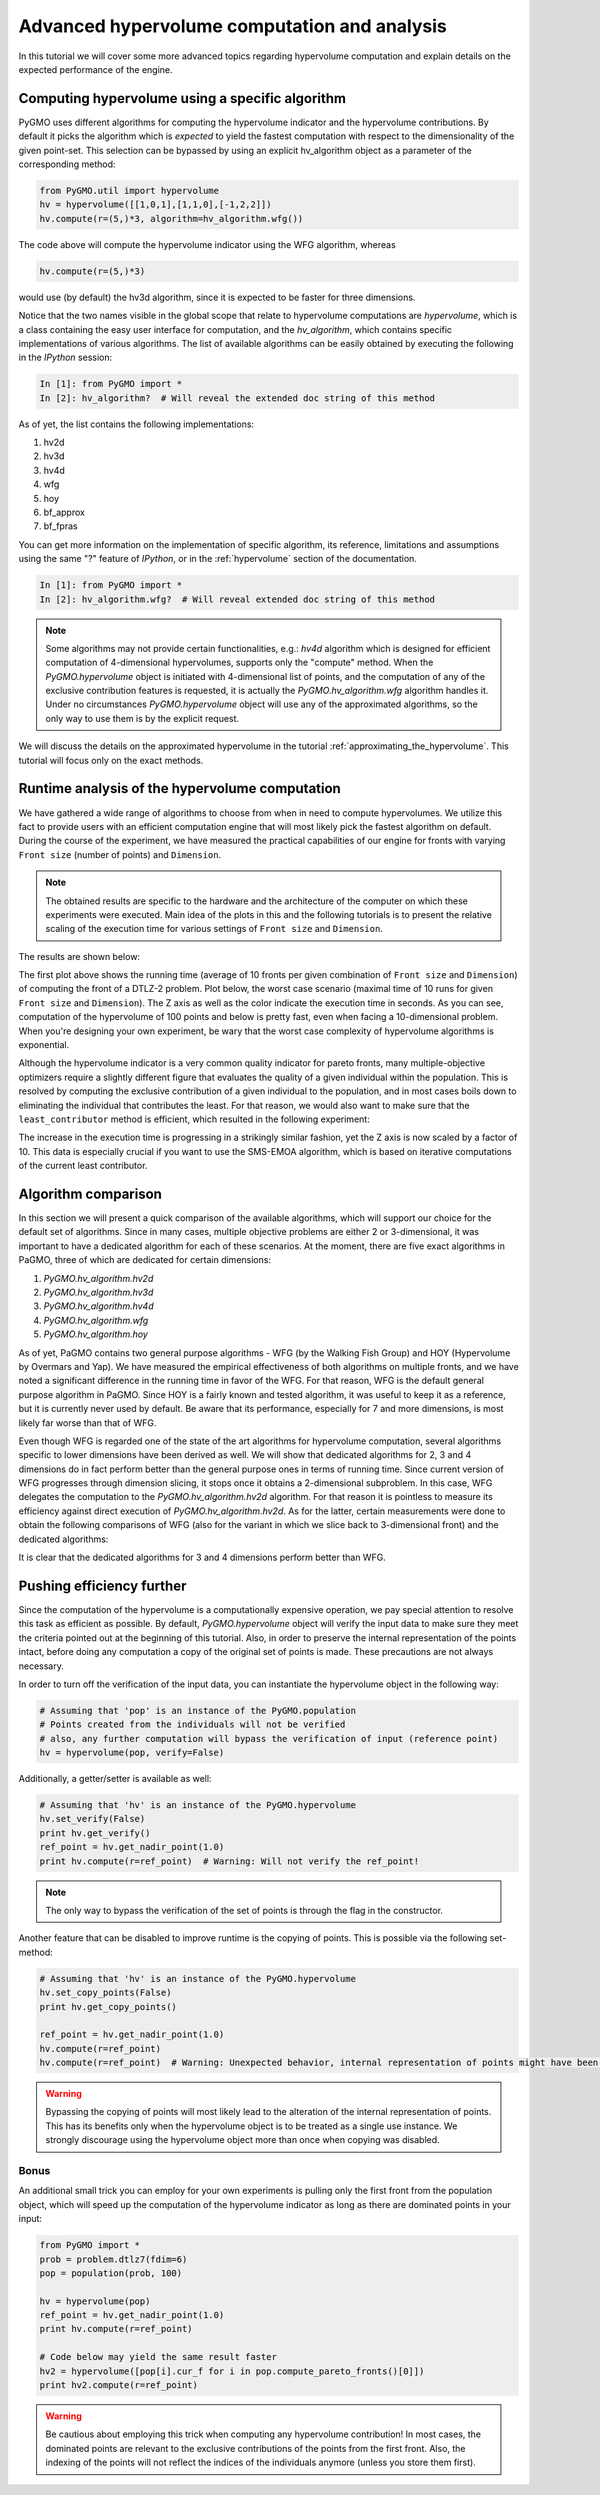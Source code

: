 .. _advanced_hypervolume_computation_and_analysis:

=============================================
Advanced hypervolume computation and analysis
=============================================

In this tutorial we will cover some more advanced topics regarding hypervolume computation and explain details on the expected performance of the engine.

Computing hypervolume using a specific algorithm
==============================================

PyGMO uses different algorithms for computing the hypervolume indicator and the hypervolume contributions. By default 
it picks the algorithm which is *expected* to yield the fastest computation with respect to the dimensionality of the given point-set. This selection can be bypassed by using an explicit hv_algorithm object as a parameter of the corresponding method:

.. code-block:: python

  from PyGMO.util import hypervolume
  hv = hypervolume([[1,0,1],[1,1,0],[-1,2,2]])
  hv.compute(r=(5,)*3, algorithm=hv_algorithm.wfg())
  
The code above will compute the hypervolume indicator using the WFG algorithm, whereas

.. code-block:: python

  hv.compute(r=(5,)*3)

would use (by default) the hv3d algorithm, since it is expected to be faster for three dimensions.

Notice that the two names visible in the global scope that relate to hypervolume computations are *hypervolume*, which is a class containing the easy user interface for computation, and the *hv_algorithm*, which contains specific implementations of various algorithms.
The list of available algorithms can be easily obtained by executing the following in the *IPython* session:

.. code-block:: python

  In [1]: from PyGMO import *
  In [2]: hv_algorithm?  # Will reveal the extended doc string of this method
  
As of yet, the list contains the following implementations:

#. hv2d
#. hv3d
#. hv4d
#. wfg
#. hoy
#. bf_approx
#. bf_fpras

You can get more information on the implementation of specific algorithm, its reference, limitations and assumptions using the same "?" feature of *IPython*, or in the :ref:`hypervolume` section of the documentation.

.. code-block:: python

  In [1]: from PyGMO import *
  In [2]: hv_algorithm.wfg?  # Will reveal extended doc string of this method
  
.. note::
 Some algorithms may not provide certain functionalities, e.g.: *hv4d* algorithm which is designed for efficient computation of 4-dimensional hypervolumes, supports only the "compute" method.
 When the `PyGMO.hypervolume` object is initiated with 4-dimensional list of points, and the computation of any of the exclusive contribution features is requested, it is actually the `PyGMO.hv_algorithm.wfg` algorithm handles it. Under no circumstances `PyGMO.hypervolume` object will use any of the approximated algorithms, so the only way to use them is by the explicit request.

We will discuss the details on the approximated hypervolume in the tutorial :ref:`approximating_the_hypervolume`. This tutorial will focus only on the exact methods.

Runtime analysis of the hypervolume computation
===============================================

We have gathered a wide range of algorithms to choose from when in need to compute hypervolumes.
We utilize this fact to provide users with an efficient computation engine that will most likely pick the fastest algorithm on default. During the course of the experiment, we have measured the practical capabilities of our engine for fronts with varying ``Front size`` (number of points) and ``Dimension``.

.. note::
 The obtained results are specific to the hardware and the architecture of the computer on which these experiments were executed. Main idea of the plots in this and the following tutorials is to present the relative scaling of the execution time for various settings of ``Front size`` and ``Dimension``.

The results are shown below:

.. image:: ../images/tutorials/hv_compute_runtime_plot.png
  :width: 850px

.. image:: ../images/tutorials/hv_MAX_compute_runtime_plot.png
  :width: 850px

The first plot above shows the running time (average of 10 fronts per given combination of ``Front size`` and ``Dimension``) of computing the front of a DTLZ-2 problem.
Plot below, the worst case scenario (maximal time of 10 runs for given ``Front size`` and ``Dimension``).
The Z axis as well as the color indicate the execution time in seconds.
As you can see, computation of the hypervolume of 100 points and below is pretty fast, even when facing a 10-dimensional problem.
When you're designing your own experiment, be wary that the worst case complexity of hypervolume algorithms is exponential.

Although the hypervolume indicator is a very common quality indicator for pareto fronts, many multiple-objective optimizers require a slightly different figure that evaluates the quality of a given individual within the population.
This is resolved by computing the exclusive contribution of a given individual to the population, and in most cases boils down to eliminating the individual that contributes the least.
For that reason, we would also want to make sure that the ``least_contributor`` method is efficient, which resulted in the following experiment:

.. image:: ../images/tutorials/hv_lc_runtime_plot.png
  :width: 850px

.. image:: ../images/tutorials/hv_MAX_lc_runtime_plot.png
  :width: 850px
  
The increase in the execution time is progressing in a strikingly similar fashion, yet the Z axis is now scaled by a factor of 10.
This data is especially crucial if you want to use the SMS-EMOA algorithm, which is based on iterative computations of the current least contributor.

Algorithm comparison
====================

In this section we will present a quick comparison of the available algorithms, which will support our choice for the default set of algorithms.
Since in many cases, multiple objective problems are either 2 or 3-dimensional, it was important to have a dedicated algorithm for each of these scenarios.
At the moment, there are five exact algorithms in PaGMO, three of which are dedicated for certain dimensions:

#. `PyGMO.hv_algorithm.hv2d`
#. `PyGMO.hv_algorithm.hv3d`
#. `PyGMO.hv_algorithm.hv4d`
#. `PyGMO.hv_algorithm.wfg`
#. `PyGMO.hv_algorithm.hoy`

As of yet, PaGMO contains two general purpose algorithms - WFG (by the Walking Fish Group) and HOY (Hypervolume by Overmars and Yap).
We have measured the empirical effectiveness of both algorithms on multiple fronts, and we have noted a significant difference in the running time in favor of the WFG.
For that reason, WFG is the default general purpose algorithm in PaGMO. Since HOY is a fairly known and tested algorithm, it was useful to keep it as a reference, but it is currently never used by default. Be aware that its performance, especially for 7 and more dimensions, is most likely far worse than that of WFG.

Even though WFG is regarded one of the state of the art algorithms for hypervolume computation, several algorithms specific to lower dimensions have been derived as well.
We will show that dedicated algorithms for 2, 3 and 4 dimensions do in fact perform better than the general purpose ones in terms of running time.
Since current version of WFG progresses through dimension slicing, it stops once it obtains a 2-dimensional subproblem.
In this case, WFG delegates the computation to the `PyGMO.hv_algorithm.hv2d` algorithm.
For that reason it is pointless to measure its efficiency against direct execution of `PyGMO.hv_algorithm.hv2d`.
As for the latter, certain measurements were done to obtain the following comparisons of WFG (also for the variant in which we slice back to 3-dimensional front) and the dedicated algorithms:

.. image:: ../images/tutorials/hv_wfg_hv3d.png
  :width: 650px

.. image:: ../images/tutorials/hv_wfg_hv4d.png
  :width: 650px

It is clear that the dedicated algorithms for 3 and 4 dimensions perform better than WFG.

Pushing efficiency further
===============================

Since the computation of the hypervolume is a computationally expensive operation, we pay special attention
to resolve this task as efficient as possible.
By default, `PyGMO.hypervolume` object will verify the input data to make sure they meet the criteria pointed out at the beginning of this tutorial. Also, in order to preserve the internal representation of the points intact, before doing any computation a copy of the original set of points is made.
These precautions are not always necessary.

In order to turn off the verification of the input data, you can instantiate the hypervolume object in the following way:

.. code-block:: python

  # Assuming that 'pop' is an instance of the PyGMO.population
  # Points created from the individuals will not be verified
  # also, any further computation will bypass the verification of input (reference point)
  hv = hypervolume(pop, verify=False)

Additionally, a getter/setter is available as well:

.. code-block:: python

  # Assuming that 'hv' is an instance of the PyGMO.hypervolume
  hv.set_verify(False)
  print hv.get_verify()
  ref_point = hv.get_nadir_point(1.0)
  print hv.compute(r=ref_point)  # Warning: Will not verify the ref_point!

.. note::
 The only way to bypass the verification of the set of points is through the flag in the constructor.

Another feature that can be disabled to improve runtime is the copying of points. This is possible via the following set-method:

.. code-block:: python

  # Assuming that 'hv' is an instance of the PyGMO.hypervolume
  hv.set_copy_points(False)
  print hv.get_copy_points()

  ref_point = hv.get_nadir_point(1.0)
  hv.compute(r=ref_point)
  hv.compute(r=ref_point)  # Warning: Unexpected behavior, internal representation of points might have been altered!

.. warning::
  Bypassing the copying of points will most likely lead to the alteration of the internal representation of points.
  This has its benefits only when the hypervolume object is to be treated as a single use instance. We strongly discourage using the hypervolume object more than once when copying was disabled.

Bonus
------
An additional small trick you can employ for your own experiments is pulling only the first front from the population object, which will speed up the computation of the hypervolume indicator as long as there are dominated points in your input:

.. code-block:: python

  from PyGMO import *
  prob = problem.dtlz7(fdim=6)
  pop = population(prob, 100)

  hv = hypervolume(pop)
  ref_point = hv.get_nadir_point(1.0)
  print hv.compute(r=ref_point)

  # Code below may yield the same result faster
  hv2 = hypervolume([pop[i].cur_f for i in pop.compute_pareto_fronts()[0]])
  print hv2.compute(r=ref_point)

.. warning::
 Be cautious about employing this trick when computing any hypervolume contribution!
 In most cases, the dominated points are relevant to the exclusive contributions of the points from the first front. Also, the indexing of the points will not reflect the indices of the individuals anymore (unless you store them first).
